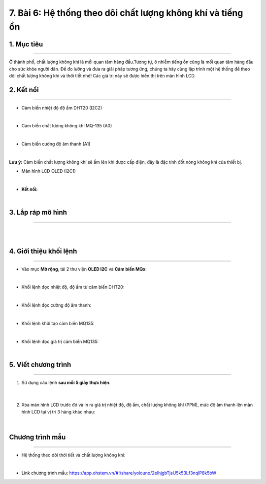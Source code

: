 7. Bài 6: Hệ thống theo dõi chất lượng không khí và tiếng ồn
========================================

1. Mục tiêu
------------
------------------

Ở thành phố, chất lượng không khí là mối quan tâm hàng đầu.Tương tự, ô nhiễm tiếng ồn cũng là mối quan tâm hàng đầu cho sức khỏe người dân. Để đo lường và đưa ra giải pháp tương ứng, chúng ta hãy cùng lập trình một hệ thống để theo dõi chất lượng không khí và thời tiết nhé! Các giá trị này sẽ được hiển thị trên màn hình LCD.



2. Kết nối 
--------
--------------

- Cảm biến nhiệt độ độ ẩm DHT20 (I2C2)

.. image:: images/bai_7.1.png
    :width: 150px
    :align: center 
|

- Cảm biến chất lượng không khí MQ-135 (A0)

.. image:: images/bai_7.2.png
    :width: 150px
    :align: center 
|

- Cảm biến cường độ âm thanh (A1)

.. image:: images/cityuno6_1.PNG
    :width: 150px
    :align: center 
|


**Lưu ý:** Cảm biến chất lượng không khí sẽ ấm lên khi được cấp điện, đây là đặc tính đốt nóng không khí của thiết bị.

- Màn hình LCD OLED (I2C1)

.. image:: images/bai_7.3.png
    :width: 150px
    :align: center 
|

- **Kết nối:**

.. image:: images/bai_7.4.png
    :scale: 80%
    :align: center 
|


3. Lắp ráp mô hình 
------------
---------------

.. image:: images/bai_7.5.png
    :scale: 100%
    :align: center 
|

.. image:: images/bai_7.6.png
    :scale: 100%
    :align: center 
|


4. Giới thiệu khối lệnh 
----------
-----------------

- Vào mục **Mở rộng**, tải 2 thư viện **OLED I2C** và **Cảm biến MQx**: 

.. image:: images/cityuno6_9.jpg
    :scale: 80%
    :align: center 
| 

- Khối lệnh đọc nhiệt độ, độ ẩm từ cảm biến DHT20: 

.. image:: images/cityuno6_2.PNG
    :scale: 90%
    :align: center 
|

- Khối lệnh đọc cường độ âm thanh:

.. image:: images/cityuno6_3.PNG
    :scale: 90%
    :align: center 
|

- Khối lệnh khởi tạo cảm biến MQ135: 

.. image:: images/cityuno6_4.PNG
    :scale: 90%
    :align: center 
|

- Khối lệnh đọc giá trị cảm biến MQ135: 

.. image:: images/cityuno6_8.jpg
    :scale: 90%
    :align: center 
| 


5. Viết chương trình 
----------
-----------------

1. Sử dụng câu lệnh **sau mỗi 5 giây thực hiện**.

    .. image:: images/cityuno6_5.PNG
        :scale: 90%
        :align: center 
    |
2. Xóa màn hình LCD trước đó và in ra giá trị nhiệt độ, độ ẩm, chất lượng không khí (PPM), mức độ âm thanh lên màn hình LCD tại vị trí 3 hàng khác nhau:

    .. image:: images/cityuno6_6.PNG
        :scale: 60%
        :align: center 
    |

Chương trình mẫu 
-----------------
-------------------

- Hệ thống theo dõi thời tiết và chất lượng không khí: 

.. image:: images/cityuno6_7.PNG
    :scale: 70%
    :align: center 
|

- Link chương trình mẫu: `<https://app.ohstem.vn/#!/share/yolouno/2eIhjgbTjsU5k53Lf3nqIP8k5bW>`_



















